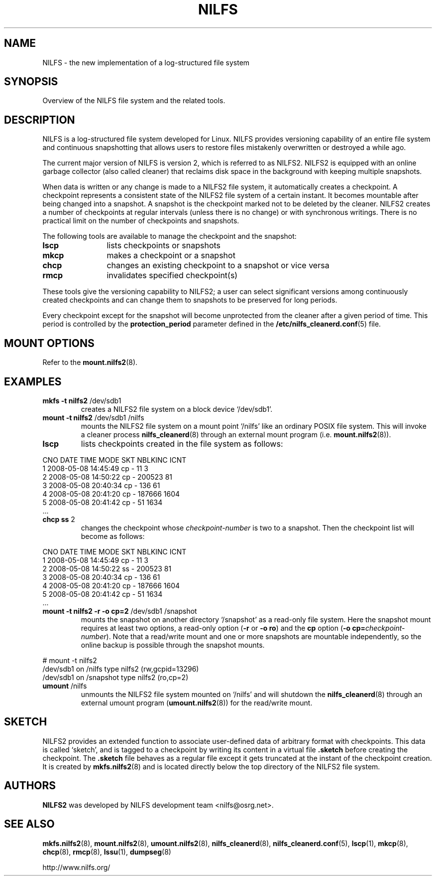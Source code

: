 .\"  Copyright (C) 2005-2008 Nippon Telegraph and Telephone Corporation.
.\"  Written by Ryusuke Konishi <ryusuke@osrg.net>
.\"
.TH NILFS 8 "May 2008" "NILFS version 2.0"
.SH NAME
NILFS \- the new implementation of a log-structured file system
.SH SYNOPSIS
Overview of the NILFS file system and the related tools.
.SH DESCRIPTION
NILFS is a log-structured file system developed for Linux.  NILFS
provides versioning capability of an entire file system and continuous
snapshotting that allows users to restore files mistakenly overwritten
or destroyed a while ago.
.PP
The current major version of NILFS is version 2, which is referred to
as NILFS2.  NILFS2 is equipped with an online garbage collector (also
called cleaner) that reclaims disk space in the background with
keeping multiple snapshots.
.PP
When data is written or any change is made to a NILFS2 file system, it
automatically creates a checkpoint.  A checkpoint represents a
consistent state of the NILFS2 file system of a certain instant.  It
becomes mountable after being changed into a snapshot.  A snapshot is
the checkpoint marked not to be deleted by the cleaner.  NILFS2
creates a number of checkpoints at regular intervals (unless there is
no change) or with synchronous writings.  There is no practical limit
on the number of checkpoints and snapshots.
.PP
The following tools are available to manage the checkpoint and the
snapshot:
.TP 12
\fBlscp
lists checkpoints or snapshots
.TP
\fBmkcp
makes a checkpoint or a snapshot
.TP
\fBchcp
changes an existing checkpoint to a snapshot or vice versa
.TP
\fBrmcp
invalidates specified checkpoint(s)
.PP
These tools give the versioning capability to NILFS2; a user can
select significant versions among continuously created checkpoints and
can change them to snapshots to be preserved for long periods.
.PP
Every checkpoint except for the snapshot will become unprotected from
the cleaner after a given period of time.  This period is controlled
by the \fBprotection_period\fP parameter defined in the
\fB/etc/nilfs_cleanerd.conf\fP(5) file.
.SH MOUNT OPTIONS
Refer to the
.BR mount.nilfs2 (8).
.SH EXAMPLES
.TP
.B mkfs \-t nilfs2 \fP/dev/sdb1
creates a NILFS2 file system on a block device `/dev/sdb1'.
.TP
.B mount \-t nilfs2 \fP/dev/sdb1 /nilfs
mounts the NILFS2 file system on a mount point `/nilfs' like an
ordinary POSIX file system.  This will invoke a cleaner process
\fBnilfs_cleanerd\fP(8) through an external mount program
(i.e. \fBmount.nilfs2\fP(8)).
.TP
.B lscp
lists checkpoints created in the file system as follows:
.PP
        CNO        DATE     TIME  MODE  SKT   NBLKINC       ICNT
          1  2008-05-08 14:45:49  cp     -         11          3
          2  2008-05-08 14:50:22  cp     -     200523         81
          3  2008-05-08 20:40:34  cp     -        136         61
          4  2008-05-08 20:41:20  cp     -     187666       1604
          5  2008-05-08 20:41:42  cp     -         51       1634
        ...
.TP
.B chcp ss \fP2
changes the checkpoint whose \fIcheckpoint-number\fP is two to a snapshot.
Then the checkpoint list will become as follows:
.PP
        CNO        DATE     TIME  MODE  SKT   NBLKINC       ICNT
          1  2008-05-08 14:45:49  cp     -         11          3
          2  2008-05-08 14:50:22  ss     -     200523         81
          3  2008-05-08 20:40:34  cp     -        136         61
          4  2008-05-08 20:41:20  cp     -     187666       1604
          5  2008-05-08 20:41:42  cp     -         51       1634
        ...
.TP
.B mount \-t nilfs2 \-r \-o cp=2 \fP/dev/sdb1 /snapshot
mounts the snapshot on another directory `/snapshot' as a read-only
file system.  Here the snapshot mount requires at least two options, a
read-only option (\fB\-r\fP or \fB\-o ro\fP) and the \fBcp\fP option
(\fB\-o cp=\fP\fIcheckpoint-number\fP).  Note that a read/write mount and
one or more snapshots are mountable independently, so the online
backup is possible through the snapshot mounts.
.PP
        # mount \-t nilfs2
        /dev/sdb1 on /nilfs type nilfs2 (rw,gcpid=13296)
        /dev/sdb1 on /snapshot type nilfs2 (ro,cp=2)
.TP
.B umount \fP/nilfs
unmounts the NILFS2 file system mounted on `/nilfs' and will shutdown
the \fBnilfs_cleanerd\fP(8) through an external umount program
(\fBumount.nilfs2\fP(8)) for the read/write mount.
.SH SKETCH
NILFS2 provides an extended function to associate user-defined data of
arbitrary format with checkpoints.  This data is called `sketch', and
is tagged to a checkpoint by writing its content in a virtual file
\fB.sketch\fP before creating the checkpoint.  The \fB.sketch\fP file
behaves as a regular file except it gets truncated at the instant of
the checkpoint creation.  It is created by \fBmkfs.nilfs2\fP(8) and is
located directly below the top directory of the NILFS2 file system.
.SH AUTHORS
.B NILFS2
was developed by NILFS development team <nilfs@osrg.net>.
.SH SEE ALSO
.BR mkfs.nilfs2 (8),
.BR mount.nilfs2 (8),
.BR umount.nilfs2 (8),
.BR nilfs_cleanerd (8),
.BR nilfs_cleanerd.conf (5),
.BR lscp (1),
.BR mkcp (8),
.BR chcp (8),
.BR rmcp (8),
.BR lssu (1),
.BR dumpseg (8)
.sp
http://www.nilfs.org/
